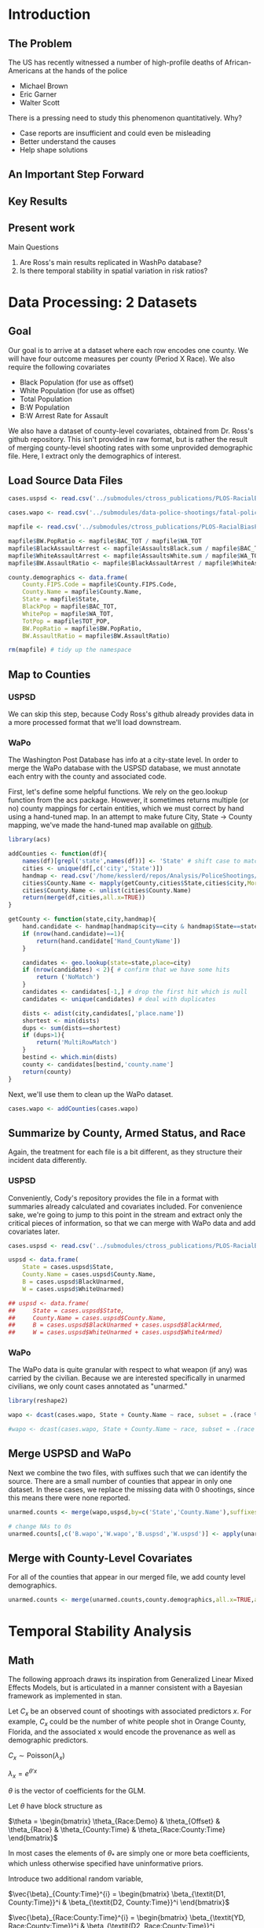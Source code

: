 * Introduction
** The Problem
The US has recently witnessed a number of high-profile deaths of African-Americans at the hands of the police
- Michael Brown
- Eric Garner
- Walter Scott

There is a pressing need to study this phenomenon quantitatively. Why?
- Case reports are insufficient and could even be misleading
- Better understand the causes
- Help shape solutions
** An Important Step Forward
** Key Results
** Present work
Main Questions
1. Are Ross's main results replicated in WashPo database?
2. Is there temporal stability in spatial variation in risk ratios?
* Data Processing: 2 Datasets
** Goal
Our goal is to arrive at a dataset where each row encodes one county. We will have four outcome measures per county (Period X Race). We also require the following covariates
- Black Population (for use as offset)
- White Population (for use as offset)
- Total Population
- B:W Population
- B:W Arrest Rate for Assault

We also have a dataset of county-level covariates, obtained from Dr. Ross's github repository. This isn't provided in raw format, but is rather the result of merging county-level shooting rates with some unprovided demographic file. Here, I extract only the demographics of interest.
** Load Source Data Files

#+BEGIN_SRC R :session :results none :export code
  cases.uspsd <- read.csv('../submodules/ctross_publications/PLOS-RacialBiasPoliceShootings/Data/MaintainedImprovedData/U.S. Police Shootings Data (Cleaned).csv')

  cases.wapo <- read.csv('../submodules/data-police-shootings/fatal-police-shootings-data.csv')

  mapfile <- read.csv('../submodules/ctross_publications/PLOS-RacialBiasPoliceShootings/Data/MaintainedImprovedData/MapFileData-WithCountyResultsAndCovariates.csv')

  mapfile$BW.PopRatio <- mapfile$BAC_TOT / mapfile$WA_TOT
  mapfile$BlackAssaultArrest <- mapfile$AssaultsBlack.sum / mapfile$BAC_TOT
  mapfile$WhiteAssaultArrest <- mapfile$AssaultsWhite.sum / mapfile$WA_TOT
  mapfile$BW.AssaultRatio <- mapfile$BlackAssaultArrest / mapfile$WhiteAssaultArrest

  county.demographics <- data.frame(
      County.FIPS.Code = mapfile$County.FIPS.Code,
      County.Name = mapfile$County.Name,
      State = mapfile$State,
      BlackPop = mapfile$BAC_TOT,
      WhitePop = mapfile$WA_TOT,
      TotPop = mapfile$TOT_POP,
      BW.PopRatio = mapfile$BW.PopRatio,
      BW.AssaultRatio = mapfile$BW.AssaultRatio)

  rm(mapfile) # tidy up the namespace
#+END_SRC

** Map to Counties
*** USPSD
We can skip this step, because Cody Ross's github already provides data in a more processed format that we'll load downstream.

*** WaPo
The Washington Post Database has info at a city-state level. In order to merge the WaPo database with the USPSD database, we must annotate each entry with the county and associated code.

First, let's define some helpful functions. We rely on the geo.lookup function from the acs package. However, it sometimes returns multiple (or no) county mappings for certain entities, which we must correct by hand using a hand-tuned map.  In an attempt to make future City, State -> County mapping, we've made the hand-tuned map available on [[https://github.com/dankessler/city_county_map][github]].

#+BEGIN_SRC R :session :results none :export code
  library(acs)

  addCounties <- function(df){
      names(df)[grepl('state',names(df))] <- 'State' # shift case to match Cody
      cities <- unique(df[,c('city','State')])
      handmap <- read.csv('/home/kesslerd/repos/Analysis/PoliceShootings/city_county_map/HandMappings.csv')
      cities$County.Name <- mapply(getCounty,cities$State,cities$city,MoreArgs=list(handmap=handmap))
      cities$County.Name <- unlist(cities$County.Name)
      return(merge(df,cities,all.x=TRUE))
  }

  getCounty <- function(state,city,handmap){
      hand.candidate <- handmap[handmap$city==city & handmap$State==state,]
      if (nrow(hand.candidate)==1){
          return(hand.candidate['Hand_CountyName'])
      }

      candidates <- geo.lookup(state=state,place=city)
      if (nrow(candidates) < 2){ # confirm that we have some hits
          return ('NoMatch')
      }
      candidates <- candidates[-1,] # drop the first hit which is null
      candidates <- unique(candidates) # deal with duplicates

      dists <- adist(city,candidates[,'place.name'])
      shortest <- min(dists)
      dups <- sum(dists==shortest)
      if (dups>1){
          return('MultiRowMatch')
      }
      bestind <- which.min(dists)
      county <- candidates[bestind,'county.name']
      return(county)
  }
#+END_SRC

Next, we'll use them to clean up the WaPo dataset.

#+BEGIN_SRC R :session :results none :export code
  cases.wapo <- addCounties(cases.wapo)
#+END_SRC

** Summarize by County, Armed Status, and Race
Again, the treatment for each file is a bit different, as they structure their incident data differently.
*** USPSD
Conveniently, Cody's repository provides the file in a format with summaries already calculated and covariates included. For convenience sake, we're going to jump to this point in the stream and extract only the critical pieces of information, so that we can merge with WaPo data and add covariates later.

#+BEGIN_SRC R :session :results none :exports code
  cases.uspsd <- read.csv('../submodules/ctross_publications/PLOS-RacialBiasPoliceShootings/Data/MaintainedImprovedData/MapFileData-WithCountyResultsAndCovariates.csv')

  uspsd <- data.frame(
      State = cases.uspsd$State,
      County.Name = cases.uspsd$County.Name,
      B = cases.uspsd$BlackUnarmed,
      W = cases.uspsd$WhiteUnarmed)

  ## uspsd <- data.frame(
  ##     State = cases.uspsd$State,
  ##     County.Name = cases.uspsd$County.Name,
  ##     B = cases.uspsd$BlackUnarmed + cases.uspsd$BlackArmed,
  ##     W = cases.uspsd$WhiteUnarmed + cases.uspsd$WhiteArmed)
#+END_SRC
*** WaPo
The WaPo data is quite granular with respect to what weapon (if any) was carried by the civilian. Because we are interested specifically in unarmed civilians, we only count cases annotated as "unarmed."
#+BEGIN_SRC R :session :results none :exports code
  library(reshape2)

  wapo <- dcast(cases.wapo, State + County.Name ~ race, subset = .(race %in% c('B','W') & cases.wapo$armed=='unarmed'),fun.aggregate=length)

  #wapo <- dcast(cases.wapo, State + County.Name ~ race, subset = .(race %in% c('B','W')),fun.aggregate=length)
#+END_SRC
** Merge USPSD and WaPo
Next we combine the two files, with suffixes such that we can identify the source. There are a small number of counties that appear in only one dataset. In these cases, we replace the missing data with 0 shootings, since this means there were none reported.

#+BEGIN_SRC R :session :exports code :results none
  unarmed.counts <- merge(wapo,uspsd,by=c('State','County.Name'),suffixes=c('.wapo','.uspsd'))

  # change NAs to 0s
  unarmed.counts[,c('B.wapo','W.wapo','B.uspsd','W.uspsd')] <- apply(unarmed.counts[,c('B.wapo','W.wapo','B.uspsd','W.uspsd')],c(1,2),function(x){ifelse(is.na(x),0,x)})
#+END_SRC
** Merge with County-Level Covariates
For all of the counties that appear in our merged file, we add county level demographics.

#+BEGIN_SRC R :session :exports code :results none
  unarmed.counts <- merge(unarmed.counts,county.demographics,all.x=TRUE,all.y=FALSE)
#+END_SRC
* Temporal Stability Analysis
** Math
The following approach draws its inspiration from Generalized Linear Mixed Effects Models, but is articulated in a manner consistent with a Bayesian framework as implemented in stan.

Let $C_x$ be an observed count of shootings with associated predictors $x$. For example, $C_x$ could be the number of white people shot in Orange County, Florida, and the associated x would encode the provenance as well as demographic predictors.


$C_x \sim \text{Poisson}(\lambda_x)$

$\lambda_x = e^{\theta'x}$

$\theta$ is the vector of coefficients for the GLM. 

Let $\theta$ have block structure as 

$\theta = \begin{bmatrix} \theta_{Race:Demo} & \theta_{Offset} & \theta_{Race}  & \theta_{County:Time} & \theta_{Race:County:Time} \end{bmatrix}$

In most cases the elements of $\theta_{*}$ are simply one or more beta coefficients, which unless otherwise specified have uninformative priors.

Introduce two additional random variable, 

$\vec{\beta}_{County:Time}^{i} = \begin{bmatrix} \beta_{\textit{D1, County:Time}}^i & \beta_{\textit{D2, County:Time}}^i \end{bmatrix}$

$\vec{\beta}_{Race:County:Time}^{i} = \begin{bmatrix} \beta_{\textit{YD, Race:County:Time}}^i & \beta_{\textit{D2, Race:County:Time}}^i \end{bmatrix}$

$\vec{\beta}_{County:Time}^{i} \sim N(0,\Sigma)$

$\theta_{County:Time} = \begin{cases} \beta_{\textit{D1, County:Time}}^i & \text{Year 1} \\ \beta_{\textit{D2, County:Time}}^i & \text{Year 2} \end{cases}$

We are then most interested in visualizing the posterior of $\theta_{County:Time}$. The off-diagonal elements of $\Sigma$ will also tell us about the stability of the random effect over time.

Offsets
- Black Population
- White Population

Race-specific covariates
- Total Population
- log(B:W Assault Arrest Rate)
- log(B:W Population)
** Step 1: Shooting ~ Race | Population, Dataset
*** Stan Code
#+NAME: stan-lme1
#+BEGIN_SRC stan :eval no
  data {
    int<lower=0> nc ; // number of counties
    int<lower=0> Cb1[nc];
    int<lower=0> Cb2[nc]; 
    int<lower=0> Cw1[nc];
    int<lower=0> Cw2[nc];
    int<lower=0> pDemo; // number of demographic predictors
    //  vector[pDemo] xDemo[nc]; // hold demographic predictors
    real xOffset[nc,2]; // offset predictor (for each subpopulation)
  }
  transformed data {
    int<lower=0> p;
    vector[pDemo + 6] x[nc,2,2]; // nc, race, year, predictor (+1 for intercept, in last)
    int<lower=0> C[nc,2,2]; // number of shootings for county i, race j, time k
    p = pDemo + 6; // number of predictors (demographics + offset + race + int + ranint + ranslope)
    for (i in 1:nc){
      // if (pDemo>0){
      //   x[i,1,1,1:pDemo] = xDemo[i]; // black year 1
      //   x[i,1,2,1:pDemo] = xDemo[i]; // black year 2
      //   x[i,2,1,1:pDemo] = rep_vector(0,pDemo); // white year 1
      //   x[i,2,2,1:pDemo] = rep_vector(0,pDemo); // white year 2
      // }

      x[i,1,1,pDemo+1] = log(xOffset[i,1]); // population (offset), log scale for offset
      x[i,1,2,pDemo+1] = log(xOffset[i,1]); // population (offset), log scale for offset
      x[i,2,1,pDemo+1] = log(xOffset[i,2]); // population (offset), log scale for offset
      x[i,2,2,pDemo+1] = log(xOffset[i,2]); // population (offset), log scale for offset

      x[i,1,1,pDemo+2] = 1; // race (black)
      x[i,1,2,pDemo+2] = 1; // race (black)
      x[i,2,1,pDemo+2] = 0; // race (black)
      x[i,2,2,pDemo+2] = 0; // race (black)


      x[i,1,1,pDemo+3] = 1; // intercept
      x[i,1,2,pDemo+3] = 1; // intercept
      x[i,2,1,pDemo+3] = 1; // intercept
      x[i,2,2,pDemo+3] = 1; // intercept

      x[i,1,1,pDemo+4] = 1; // dummy code for county:time specific beta
      x[i,1,2,pDemo+4] = 1; // dummy code for county:time specific beta
      x[i,2,1,pDemo+4] = 1; // dummy code for county:time specific beta
      x[i,2,2,pDemo+4] = 1; // dummy code for county:time specific beta

      x[i,1,1,pDemo+5] = 1; // dummy code for county:time:race specific beta
      x[i,1,2,pDemo+5] = 1; // dummy code for county:time:race specific beta
      x[i,2,1,pDemo+5] = 0; // dummy code for county:time:race specific beta
      x[i,2,2,pDemo+5] = 0; // dummy code for county:time:race specific beta

      x[i,1,1,pDemo+6] = 0; // dummy code for dataset fx
      x[i,1,2,pDemo+6] = 1; // dummy code for dataset fx
      x[i,2,1,pDemo+6] = 0; // dummy code for dataset fx
      x[i,2,2,pDemo+6] = 1; // dummy code for dataset fx

  

    }



    for (i in 1:nc){
      C[i,1,1] = Cb1[i];
      C[i,1,2] = Cb2[i];
      C[i,2,1] = Cw1[i];
      C[i,2,2] = Cw2[i];
    }


  }
  parameters {
    //row_vector[pDemo] beta_RaceDemo; // race:demographic interaction betas
    real beta_Int; // intercept
    real beta_Race; // race fx
    real beta_Data; // effect of data source
    row_vector[2] beta_CountyTime[nc]; // ranfx for county:time
    row_vector[2] beta_RaceCountyTime[nc]; //ranfx for county:time:race
    cov_matrix[2] SigmaCountyTime; // covar for county:time
    cov_matrix[2] SigmaRaceCountyTime; // covar for county:time:race



  }
  transformed parameters {
    row_vector[pDemo+6] theta[nc,2,2]; // setup a theta predictor for each observation
    for (i in 1:nc){
      // if (pDemo>0){
      //   theta[i,1,1,1:pDemo] = beta_RaceDemo; // black year 1
      //   theta[i,1,2,1:pDemo] = beta_RaceDemo; // black year 2
      //   theta[i,2,1,1:pDemo] = beta_RaceDemo; // white year 1
      //   theta[i,2,2,1:pDemo] = beta_RaceDemo; // white year 2
      // }

      theta[i,1,1,pDemo+1] = 1; // population (offset)
      theta[i,1,2,pDemo+1] = 1; // population (offset)
      theta[i,2,1,pDemo+1] = 1; // population (offset)
      theta[i,2,2,pDemo+1] = 1; // population (offset)

      theta[i,1,1,pDemo+2] = beta_Race; // race (black)
      theta[i,1,2,pDemo+2] = beta_Race; // race (black)
      theta[i,2,1,pDemo+2] = beta_Race; // race (black)
      theta[i,2,2,pDemo+2] = beta_Race; // race (black)

      theta[i,1,1,pDemo+3] = beta_Int; // intercept (global)
      theta[i,1,2,pDemo+3] = beta_Int; // intercept (global)
      theta[i,2,1,pDemo+3] = beta_Int; // intercept (global)
      theta[i,2,2,pDemo+3] = beta_Int; // intercept (global)

      theta[i,1,1,pDemo+4] = beta_CountyTime[i,1]; // county:time specific beta
      theta[i,1,2,pDemo+4] = beta_CountyTime[i,2]; // county:time specific beta
      theta[i,2,1,pDemo+4] = beta_CountyTime[i,1]; // county:time specific beta
      theta[i,2,2,pDemo+4] = beta_CountyTime[i,2]; // county:time specific beta

      theta[i,1,1,pDemo+5] = beta_RaceCountyTime[i,1]; // county:time:race specific beta
      theta[i,1,2,pDemo+5] = beta_RaceCountyTime[i,2]; // county:time:race specific beta
      theta[i,2,1,pDemo+5] = beta_RaceCountyTime[i,1]; // county:time:race specific beta
      theta[i,2,2,pDemo+5] = beta_RaceCountyTime[i,2]; // county:time:race specific beta

      theta[i,1,1,pDemo+6] = beta_Data; // fx of data source
      theta[i,1,2,pDemo+6] = beta_Data; // fx of data source
      theta[i,2,1,pDemo+6] = beta_Data; // fx of data source
      theta[i,2,2,pDemo+6] = beta_Data; // fx of data source
    }



  }
  model {
    for (i in 1:nc){
      for (j in 1:2){
        for (k in 1:2){
          C[i,j,k] ~ poisson_log(theta[i,j,k] * x[i,j,k]);
        }
      }
    }
    beta_CountyTime ~ multi_normal(rep_row_vector(0,2),SigmaCountyTime);
    beta_RaceCountyTime ~ multi_normal(rep_row_vector(0,2),SigmaRaceCountyTime);
    }

  generated quantities {
    real RR[nc,2]; // relative risks (B/W) by year
    real<lower=0> lambda[nc,2,2] ; // lambda defines the poisson
    for (i in 1:nc){
      for (j in 1:2){
        for (k in 1:2){
          lambda[i,j,k] = exp(theta[i,j,k] * x[i,j,k]);
        }
      }
    }
  
    for (i in 1:nc){
      for (k in 1:2){
        RR[i,k] = lambda[i,1,k] / lambda[i,2,k];
      }
    }
  }
#+END_SRC

#+BEGIN_SRC R :session :noweb yes :results none
  stanmodel <- '
  <<stan-lme1>>
  '
#+END_SRC
*** R Code

#+BEGIN_SRC R :session
  stanprep <- unarmed.counts[complete.cases(unarmed.counts),]
  stanprep <- unarmed.counts
  stanprep$log.BW.AssaultRatio <- log(stanprep$BW.AssaultRatio)
  stanprep$log.BW.PopRatio <- log(stanprep$BW.PopRatio)

  #temp <- stanprep[,c('log.BW.PopRatio'),drop=FALSE]
  #mask <- apply(temp,1,function(x){all(is.finite(x))})
  #stanprep <- stanprep[mask,]


  standata <- list(
      nc = nrow(stanprep),
      Cb1 = stanprep$B.uspsd,
      Cb2 = stanprep$B.wapo,
      Cw1 = stanprep$W.uspsd,
      Cw2 = stanprep$W.wapo,
      pDemo = 0,
      xDemo = with(stanprep,cbind(log(TotPop),log(BW.PopRatio))),
      xOffset = cbind(stanprep$BlackPop,stanprep$WhitePop)
      )



  #fit <- stan(model_code=stanmodel, data = standata,thin = 1,iter=1000, warmup = 100, chains = 1, refresh = 10)
  fit1 <- stan(model_code=stanmodel, data = standata,thin = 1,iter=4000, warmup = 2000, chains = 1, refresh = 10)

  ex1 <- extract(fit1)
#+END_SRC

** Step 2: Shooting ~ Race | Population, Dataset, B:W Ratio
*** Stan Code
#+NAME: stan-lme2
#+BEGIN_SRC stan :eval no
  data {
    int<lower=0> nc ; // number of counties
    int<lower=0> Cb1[nc];
    int<lower=0> Cb2[nc]; 
    int<lower=0> Cw1[nc];
    int<lower=0> Cw2[nc];
    int<lower=0> pDemo; // number of demographic predictors
    real xDemo[nc]; // hold demographic predictors
    real xOffset[nc,2]; // offset predictor (for each subpopulation)
  }
  transformed data {
    int<lower=0> p;
    vector[pDemo + 6] x[nc,2,2]; // nc, race, year, predictor (+1 for intercept, in last)
    int<lower=0> C[nc,2,2]; // number of shootings for county i, race j, time k
    p = pDemo + 6; // number of predictors (demographics + offset + race + int + ranint + ranslope)
    for (i in 1:nc){
      x[i,1,1,1] = xDemo[i]; // black year 1
      x[i,1,2,1] = xDemo[i]; // black year 2
      x[i,2,1,1] = 0; // white year 1
      x[i,2,2,1] = 0; // white year 2


      x[i,1,1,pDemo+1] = log(xOffset[i,1]); // population (offset), log scale for offset
      x[i,1,2,pDemo+1] = log(xOffset[i,1]); // population (offset), log scale for offset
      x[i,2,1,pDemo+1] = log(xOffset[i,2]); // population (offset), log scale for offset
      x[i,2,2,pDemo+1] = log(xOffset[i,2]); // population (offset), log scale for offset

      x[i,1,1,pDemo+2] = 1; // race (black)
      x[i,1,2,pDemo+2] = 1; // race (black)
      x[i,2,1,pDemo+2] = 0; // race (black)
      x[i,2,2,pDemo+2] = 0; // race (black)


      x[i,1,1,pDemo+3] = 1; // intercept
      x[i,1,2,pDemo+3] = 1; // intercept
      x[i,2,1,pDemo+3] = 1; // intercept
      x[i,2,2,pDemo+3] = 1; // intercept

      x[i,1,1,pDemo+4] = 1; // dummy code for county:time specific beta
      x[i,1,2,pDemo+4] = 1; // dummy code for county:time specific beta
      x[i,2,1,pDemo+4] = 1; // dummy code for county:time specific beta
      x[i,2,2,pDemo+4] = 1; // dummy code for county:time specific beta

      x[i,1,1,pDemo+5] = 1; // dummy code for county:time:race specific beta
      x[i,1,2,pDemo+5] = 1; // dummy code for county:time:race specific beta
      x[i,2,1,pDemo+5] = 0; // dummy code for county:time:race specific beta
      x[i,2,2,pDemo+5] = 0; // dummy code for county:time:race specific beta

      x[i,1,1,pDemo+6] = 0; // dummy code for dataset fx
      x[i,1,2,pDemo+6] = 1; // dummy code for dataset fx
      x[i,2,1,pDemo+6] = 0; // dummy code for dataset fx
      x[i,2,2,pDemo+6] = 1; // dummy code for dataset fx



    }



    for (i in 1:nc){
      C[i,1,1] = Cb1[i];
      C[i,1,2] = Cb2[i];
      C[i,2,1] = Cw1[i];
      C[i,2,2] = Cw2[i];
    }


  }
  parameters {
    real beta_RaceDemo; // race:demographic interaction betas
    real beta_Int; // intercept
    real beta_Race; // race fx
    real beta_Data; // effect of data source
    row_vector[2] beta_CountyTime[nc]; // ranfx for county:time
    row_vector[2] beta_RaceCountyTime[nc]; //ranfx for county:time:race
    cov_matrix[2] SigmaCountyTime; // covar for county:time
    cov_matrix[2] SigmaRaceCountyTime; // covar for county:time:race



  }
  transformed parameters {
    row_vector[pDemo+6] theta[nc,2,2]; // setup a theta predictor for each observation
    for (i in 1:nc){
      theta[i,1,1,1] = beta_RaceDemo; // black year 1
      theta[i,1,2,1] = beta_RaceDemo; // black year 2
      theta[i,2,1,1] = beta_RaceDemo; // white year 1
      theta[i,2,2,1] = beta_RaceDemo; // white year 2

      theta[i,1,1,pDemo+1] = 1; // population (offset)
      theta[i,1,2,pDemo+1] = 1; // population (offset)
      theta[i,2,1,pDemo+1] = 1; // population (offset)
      theta[i,2,2,pDemo+1] = 1; // population (offset)

      theta[i,1,1,pDemo+2] = beta_Race; // race (black)
      theta[i,1,2,pDemo+2] = beta_Race; // race (black)
      theta[i,2,1,pDemo+2] = beta_Race; // race (black)
      theta[i,2,2,pDemo+2] = beta_Race; // race (black)

      theta[i,1,1,pDemo+3] = beta_Int; // intercept (global)
      theta[i,1,2,pDemo+3] = beta_Int; // intercept (global)
      theta[i,2,1,pDemo+3] = beta_Int; // intercept (global)
      theta[i,2,2,pDemo+3] = beta_Int; // intercept (global)

      theta[i,1,1,pDemo+4] = beta_CountyTime[i,1]; // county:time specific beta
      theta[i,1,2,pDemo+4] = beta_CountyTime[i,2]; // county:time specific beta
      theta[i,2,1,pDemo+4] = beta_CountyTime[i,1]; // county:time specific beta
      theta[i,2,2,pDemo+4] = beta_CountyTime[i,2]; // county:time specific beta

      theta[i,1,1,pDemo+5] = beta_RaceCountyTime[i,1]; // county:time:race specific beta
      theta[i,1,2,pDemo+5] = beta_RaceCountyTime[i,2]; // county:time:race specific beta
      theta[i,2,1,pDemo+5] = beta_RaceCountyTime[i,1]; // county:time:race specific beta
      theta[i,2,2,pDemo+5] = beta_RaceCountyTime[i,2]; // county:time:race specific beta

      theta[i,1,1,pDemo+6] = beta_Data; // fx of data source
      theta[i,1,2,pDemo+6] = beta_Data; // fx of data source
      theta[i,2,1,pDemo+6] = beta_Data; // fx of data source
      theta[i,2,2,pDemo+6] = beta_Data; // fx of data source
    }



  }
  model {
    for (i in 1:nc){
      for (j in 1:2){
        for (k in 1:2){
          C[i,j,k] ~ poisson_log(theta[i,j,k] * x[i,j,k]);
        }
      }
    }
    beta_CountyTime ~ multi_normal(rep_row_vector(0,2),SigmaCountyTime);
    beta_RaceCountyTime ~ multi_normal(rep_row_vector(0,2),SigmaRaceCountyTime);
    }

  generated quantities {
    real RR[nc,2]; // relative risks (B/W) by year
    real<lower=0> lambda[nc,2,2] ; // lambda defines the poisson
    for (i in 1:nc){
      for (j in 1:2){
        for (k in 1:2){
          lambda[i,j,k] = exp(theta[i,j,k] * x[i,j,k]);
        }
      }
    }

    for (i in 1:nc){
      for (k in 1:2){
        RR[i,k] = lambda[i,1,k] / lambda[i,2,k];
      }
    }
  }
#+END_SRC

#+BEGIN_SRC R :session :noweb yes :results none
  stanmodel <- '
  <<stan-lme2>>
  '
#+END_SRC

*** R Code

#+BEGIN_SRC R :session
  stanprep <- unarmed.counts[complete.cases(unarmed.counts),]
  stanprep <- unarmed.counts
  stanprep$log.BW.AssaultRatio <- log(stanprep$BW.AssaultRatio)
  stanprep$log.BW.PopRatio <- log(stanprep$BW.PopRatio)

  temp <- stanprep[,c('log.BW.PopRatio'),drop=FALSE]
  mask <- apply(temp,1,function(x){all(is.finite(x))})
  stanprep <- stanprep[mask,]


  standata <- list(
      nc = nrow(stanprep),
      Cb1 = stanprep$B.uspsd,
      Cb2 = stanprep$B.wapo,
      Cw1 = stanprep$W.uspsd,
      Cw2 = stanprep$W.wapo,
      pDemo = 1,
      xDemo = log(stanprep$BW.PopRatio),
      xOffset = cbind(stanprep$BlackPop,stanprep$WhitePop)
  )




  #fit <- stan(model_code=stanmodel, data = standata,thin = 1,iter=1000, warmup = 100, chains = 1, refresh = 10)
  fit2 <- stan(model_code=stanmodel, data = standata,thin = 1,iter=4000, warmup = 2000, chains = 1, refresh = 10)

  ex2 <- extract(fit2)
#+END_SRC

** Step 3: Shooting ~ Race | Population, Dataset, B:W Ratio, Arrest Rate Ratio
*** Stan Code
#+NAME: stan-lme3
#+BEGIN_SRC stan :eval no
  data {
    int<lower=0> nc ; // number of counties
    int<lower=0> Cb1[nc];
    int<lower=0> Cb2[nc]; 
    int<lower=0> Cw1[nc];
    int<lower=0> Cw2[nc];
    int<lower=0> pDemo; // number of demographic predictors
    vector[pDemo] xDemo[nc]; // hold demographic predictors
    real xOffset[nc,2]; // offset predictor (for each subpopulation)
  }
  transformed data {
    int<lower=0> p;
    vector[pDemo + 6] x[nc,2,2]; // nc, race, year, predictor (+1 for intercept, in last)
    int<lower=0> C[nc,2,2]; // number of shootings for county i, race j, time k
    p = pDemo + 6; // number of predictors (demographics + offset + race + int + ranint + ranslope)
    for (i in 1:nc){
      x[i,1,1,1:pDemo] = xDemo[i]; // black year 1
      x[i,1,2,1:pDemo] = xDemo[i]; // black year 2
      x[i,2,1,1:pDemo] = rep_vector(0,pDemo); // white year 1
      x[i,2,2,1:pDemo] = rep_vector(0,pDemo); // white year 2


      x[i,1,1,pDemo+1] = log(xOffset[i,1]); // population (offset), log scale for offset
      x[i,1,2,pDemo+1] = log(xOffset[i,1]); // population (offset), log scale for offset
      x[i,2,1,pDemo+1] = log(xOffset[i,2]); // population (offset), log scale for offset
      x[i,2,2,pDemo+1] = log(xOffset[i,2]); // population (offset), log scale for offset

      x[i,1,1,pDemo+2] = 1; // race (black)
      x[i,1,2,pDemo+2] = 1; // race (black)
      x[i,2,1,pDemo+2] = 0; // race (black)
      x[i,2,2,pDemo+2] = 0; // race (black)


      x[i,1,1,pDemo+3] = 1; // intercept
      x[i,1,2,pDemo+3] = 1; // intercept
      x[i,2,1,pDemo+3] = 1; // intercept
      x[i,2,2,pDemo+3] = 1; // intercept

      x[i,1,1,pDemo+4] = 1; // dummy code for county:time specific beta
      x[i,1,2,pDemo+4] = 1; // dummy code for county:time specific beta
      x[i,2,1,pDemo+4] = 1; // dummy code for county:time specific beta
      x[i,2,2,pDemo+4] = 1; // dummy code for county:time specific beta

      x[i,1,1,pDemo+5] = 1; // dummy code for county:time:race specific beta
      x[i,1,2,pDemo+5] = 1; // dummy code for county:time:race specific beta
      x[i,2,1,pDemo+5] = 0; // dummy code for county:time:race specific beta
      x[i,2,2,pDemo+5] = 0; // dummy code for county:time:race specific beta

      x[i,1,1,pDemo+6] = 0; // dummy code for dataset fx
      x[i,1,2,pDemo+6] = 1; // dummy code for dataset fx
      x[i,2,1,pDemo+6] = 0; // dummy code for dataset fx
      x[i,2,2,pDemo+6] = 1; // dummy code for dataset fx



    }



    for (i in 1:nc){
      C[i,1,1] = Cb1[i];
      C[i,1,2] = Cb2[i];
      C[i,2,1] = Cw1[i];
      C[i,2,2] = Cw2[i];
    }


  }
  parameters {
    row_vector[pDemo] beta_RaceDemo; // race:demographic interaction betas
    real beta_Int; // intercept
    real beta_Race; // race fx
    real beta_Data; // effect of data source
    row_vector[2] beta_CountyTime[nc]; // ranfx for county:time
    row_vector[2] beta_RaceCountyTime[nc]; //ranfx for county:time:race
    cov_matrix[2] SigmaCountyTime; // covar for county:time
    cov_matrix[2] SigmaRaceCountyTime; // covar for county:time:race



  }
  transformed parameters {
    row_vector[pDemo+6] theta[nc,2,2]; // setup a theta predictor for each observation
    for (i in 1:nc){
      theta[i,1,1,1:pDemo] = beta_RaceDemo; // black year 1
      theta[i,1,2,1:pDemo] = beta_RaceDemo; // black year 2
      theta[i,2,1,1:pDemo] = beta_RaceDemo; // white year 1
      theta[i,2,2,1:pDemo] = beta_RaceDemo; // white year 2

      theta[i,1,1,pDemo+1] = 1; // population (offset)
      theta[i,1,2,pDemo+1] = 1; // population (offset)
      theta[i,2,1,pDemo+1] = 1; // population (offset)
      theta[i,2,2,pDemo+1] = 1; // population (offset)

      theta[i,1,1,pDemo+2] = beta_Race; // race (black)
      theta[i,1,2,pDemo+2] = beta_Race; // race (black)
      theta[i,2,1,pDemo+2] = beta_Race; // race (black)
      theta[i,2,2,pDemo+2] = beta_Race; // race (black)

      theta[i,1,1,pDemo+3] = beta_Int; // intercept (global)
      theta[i,1,2,pDemo+3] = beta_Int; // intercept (global)
      theta[i,2,1,pDemo+3] = beta_Int; // intercept (global)
      theta[i,2,2,pDemo+3] = beta_Int; // intercept (global)

      theta[i,1,1,pDemo+4] = beta_CountyTime[i,1]; // county:time specific beta
      theta[i,1,2,pDemo+4] = beta_CountyTime[i,2]; // county:time specific beta
      theta[i,2,1,pDemo+4] = beta_CountyTime[i,1]; // county:time specific beta
      theta[i,2,2,pDemo+4] = beta_CountyTime[i,2]; // county:time specific beta

      theta[i,1,1,pDemo+5] = beta_RaceCountyTime[i,1]; // county:time:race specific beta
      theta[i,1,2,pDemo+5] = beta_RaceCountyTime[i,2]; // county:time:race specific beta
      theta[i,2,1,pDemo+5] = beta_RaceCountyTime[i,1]; // county:time:race specific beta
      theta[i,2,2,pDemo+5] = beta_RaceCountyTime[i,2]; // county:time:race specific beta

      theta[i,1,1,pDemo+6] = beta_Data; // fx of data source
      theta[i,1,2,pDemo+6] = beta_Data; // fx of data source
      theta[i,2,1,pDemo+6] = beta_Data; // fx of data source
      theta[i,2,2,pDemo+6] = beta_Data; // fx of data source
    }



  }
  model {
    for (i in 1:nc){
      for (j in 1:2){
        for (k in 1:2){
          C[i,j,k] ~ poisson_log(theta[i,j,k] * x[i,j,k]);
        }
      }
    }
    beta_CountyTime ~ multi_normal(rep_row_vector(0,2),SigmaCountyTime);
    beta_RaceCountyTime ~ multi_normal(rep_row_vector(0,2),SigmaRaceCountyTime);
    }

  generated quantities {
    real RR[nc,2]; // relative risks (B/W) by year
    real<lower=0> lambda[nc,2,2] ; // lambda defines the poisson
    for (i in 1:nc){
      for (j in 1:2){
        for (k in 1:2){
          lambda[i,j,k] = exp(theta[i,j,k] * x[i,j,k]);
        }
      }
    }

    for (i in 1:nc){
      for (k in 1:2){
        RR[i,k] = lambda[i,1,k] / lambda[i,2,k];
      }
    }
  }
#+END_SRC

#+BEGIN_SRC R :session :noweb yes :results none
  stanmodel <- '
  <<stan-lme3>>
  '
#+END_SRC

*** R Code

#+BEGIN_SRC R :session
  stanprep <- unarmed.counts[complete.cases(unarmed.counts),]
  stanprep <- unarmed.counts
  stanprep$log.BW.AssaultRatio <- log(stanprep$BW.AssaultRatio)
  stanprep$log.BW.PopRatio <- log(stanprep$BW.PopRatio)

  temp <- stanprep[,c('log.BW.PopRatio','log.BW.AssaultRatio'),drop=FALSE]
  mask <- apply(temp,1,function(x){all(is.finite(x))})
  stanprep <- stanprep[mask,]


  standata <- list(
      nc = nrow(stanprep),
      Cb1 = stanprep$B.uspsd,
      Cb2 = stanprep$B.wapo,
      Cw1 = stanprep$W.uspsd,
      Cw2 = stanprep$W.wapo,
      pDemo = 2,
      xDemo = with(stanprep,cbind(log(BW.PopRatio),log(BW.AssaultRatio))),
      xOffset = cbind(stanprep$BlackPop,stanprep$WhitePop)
  )





  #fit <- stan(model_code=stanmodel, data = standata,thin = 1,iter=1000, warmup = 100, chains = 1, refresh = 10)
  fit3 <- stan(model_code=stanmodel, data = standata,thin = 1,iter=4000, warmup = 2000, chains = 1, refresh = 10)

  ex3 <- extract(fit3)


#+END_SRC
** Summarize Models
#+BEGIN_SRC R :session
  exp(mean(ex1$beta_Race))
  exp(mean(ex2$beta_Race))
  exp(mean(ex3$beta_Race))

  mean(ex1$SigmaRaceCountyTime[,1,1])
  mean(ex2$SigmaRaceCountyTime[,1,1])
  mean(ex3$SigmaRaceCountyTime[,1,1])


  mean(ex1$SigmaRaceCountyTime[,1,2])
  mean(ex2$SigmaRaceCountyTime[,1,2])
  mean(ex3$SigmaRaceCountyTime[,1,2])

#+END_SRC
